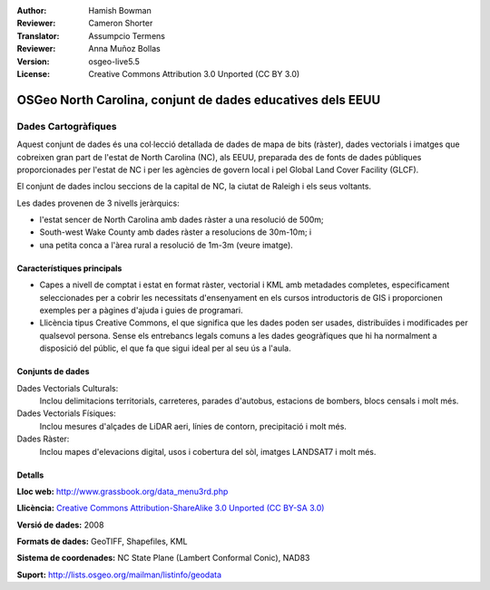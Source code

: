 :Author: Hamish Bowman
:Reviewer: Cameron Shorter
:Translator: Assumpcio Termens
:Reviewer: Anna Muñoz Bollas
:Version: osgeo-live5.5
:License: Creative Commons Attribution 3.0 Unported (CC BY 3.0)

.. image:: /images/project_logos/logo-ncdataset.png 
  :alt: project logo
  :align: right
  :target: http://wiki.osgeo.org/wiki/Category:Education

OSGeo North Carolina, conjunt de dades educatives dels EEUU
================================================================================

Dades Cartogràfiques
~~~~~~~~~~~~~~~~~~~~~~~~~~~~~~~~~~~~~~~~~~~~~~~~~~~~~~~~~~~~~~~~~~~~~~~~~~~~~~~~

.. Comentari: el següent text és cortersia de l'Helena Mitasova i del Markus Neteler

Aquest conjunt de dades és una col·lecció detallada de dades de mapa de bits (ràster), dades vectorials i imatges que cobreixen gran part de l'estat de North Carolina (NC), als EEUU, preparada des de fonts de dades públiques proporcionades per l'estat de NC  i per les agències de govern local i pel Global Land Cover Facility (GLCF).

El conjunt de dades inclou seccions de la capital de NC, la ciutat de Raleigh i els seus voltants.

Les dades provenen de 3 nivells jeràrquics:

* l'estat sencer de North Carolina amb dades ràster a una resolució de 500m;

* South-west Wake County amb dades ràster a resolucions de 30m-10m; i

* una petita conca a l'àrea rural a resolució de 1m-3m (veure imatge).

.. image:: /images/screenshots/1024x768/north_carolina_dataset_nviz.jpg
  :scale: 60 %
  :alt: North Carolina dataset screenshot
  :align: right


Característiques principals
--------------------------------------------------------------------------------

* Capes a nivell de comptat i estat en format ràster, vectorial i KML amb metadades completes, especificament seleccionades per a cobrir les necessitats d'ensenyament en els cursos introductoris de GIS i proporcionen exemples per a pàgines d'ajuda i guies de programari.

* Llicència tipus Creative Commons, el que significa que les dades poden ser usades, distribuïdes i modificades per qualsevol persona. Sense els entrebancs legals comuns a les dades geogràfiques que hi ha normalment a disposició del públic, el que fa que sigui ideal per al seu ús a l'aula. 


Conjunts de dades
--------------------------------------------------------------------------------

Dades Vectorials Culturals:
  Inclou delimitacions territorials, carreteres, parades d'autobus, estacions de bombers, blocs censals i molt més.

Dades Vectorials Físiques: 
  Inclou mesures d'alçades de LiDAR aeri, línies de contorn, precipitació i molt més.

Dades Ràster:
  Inclou mapes d'elevacions digital, usos i cobertura del sòl, imatges LANDSAT7 i molt més.


Detalls
--------------------------------------------------------------------------------

**Lloc web:** http://www.grassbook.org/data_menu3rd.php

**Llicència:** `Creative Commons Attribution-ShareAlike 3.0 Unported (CC BY-SA 3.0) <https://creativecommons.org/licenses/by-sa/3.0/>`_

**Versió de dades:** 2008

**Formats de dades:** GeoTIFF, Shapefiles, KML

**Sistema de coordenades:** NC State Plane (Lambert Conformal Conic), NAD83

**Suport:** http://lists.osgeo.org/mailman/listinfo/geodata

